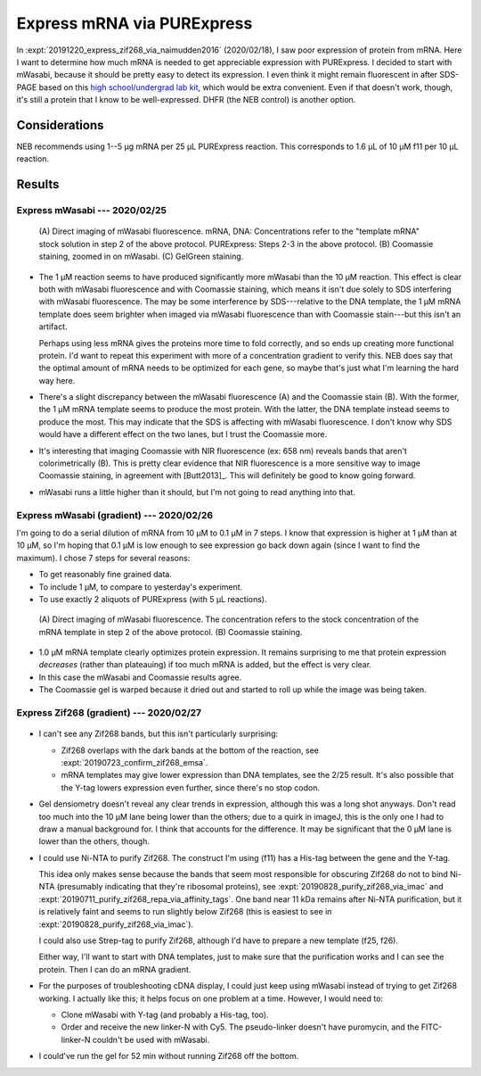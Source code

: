 ***************************
Express mRNA via PURExpress
***************************

In :expt:`20191220_express_zif268_via_naimudden2016` (2020/02/18), I saw poor 
expression of protein from mRNA.  Here I want to determine how much mRNA is 
needed to get appreciable expression with PURExpress.  I decided to start with 
mWasabi, because it should be pretty easy to detect its expression.  I even 
think it might remain fluorescent in after SDS-PAGE based on this `high 
school/undergrad lab kit 
<https://www.bio-rad.com/en-us/product/pglo-sds-page-extension?ID=a41608e9-b348-43e0-98bb-d0ae12664e06>`__, 
which would be extra convenient.  Even if that doesn't work, though, it's still 
a protein that I know to be well-expressed.  DHFR (the NEB control) is another 
option.
  
Considerations
==============
NEB recommends using 1--5 µg mRNA per 25 µL PURExpress reaction.  This 
corresponds to 1.6 µL of 10 µM f11 per 10 µL reaction.

Results
=======

Express mWasabi --- 2020/02/25
------------------------------
.. protocol:: 20200225_split_purex_page.txt

.. figure:: 20200225_express_mwasabi_mrna.svg

   (A) Direct imaging of mWasabi fluorescence. mRNA, DNA: Concentrations refer 
   to the "template mRNA" stock solution in step 2 of the above protocol.  
   PURExpress: Steps 2-3 in the above protocol.  (B) Coomassie staining, zoomed 
   in on mWasabi.  (C) GelGreen staining.

- The 1 µM reaction seems to have produced significantly more mWasabi than the 
  10 µM reaction.  This effect is clear both with mWasabi fluorescence and with 
  Coomassie staining, which means it isn't due solely to SDS interfering with 
  mWasabi fluorescence.  The may be some interference by SDS---relative to the 
  DNA template, the 1 µM mRNA template does seem brighter when imaged via 
  mWasabi fluorescence than with Coomassie stain---but this isn't an artifact.

  Perhaps using less mRNA gives the proteins more time to fold correctly, and 
  so ends up creating more functional protein.  I'd want to repeat this 
  experiment with more of a concentration gradient to verify this.  NEB does 
  say that the optimal amount of mRNA needs to be optimized for each gene, so 
  maybe that's just what I'm learning the hard way here.

- There's a slight discrepancy between the mWasabi fluorescence (A) and the 
  Coomassie stain (B).  With the former, the 1 µM mRNA template seems to 
  produce the most protein.  With the latter, the DNA template instead seems to 
  produce the most.  This may indicate that the SDS is affecting with mWasabi 
  fluorescence.  I don't know why SDS would have a different effect on the two 
  lanes, but I trust the Coomassie more.

- It's interesting that imaging Coomassie with NIR fluorescence (ex: 658 nm) 
  reveals bands that aren't colorimetrically (B).  This is pretty clear 
  evidence that NIR fluorescence is a more sensitive way to image Coomassie 
  staining, in agreement with [Butt2013]_.  This will definitely be good to 
  know going forward.

- mWasabi runs a little higher than it should, but I'm not going to read 
  anything into that.

Express mWasabi (gradient) --- 2020/02/26
-----------------------------------------
I'm going to do a serial dilution of mRNA from 10 µM to 0.1 µM in 7 steps.  I 
know that expression is higher at 1 µM than at 10 µM, so I'm hoping that 0.1 µM 
is low enough to see expression go back down again (since I want to find the 
maximum).   I chose 7 steps for several reasons:

- To get reasonably fine grained data.

- To include 1 µM, to compare to yesterday's experiment.

- To use exactly 2 aliquots of PURExpress (with 5 µL reactions).

.. protocol:: 20200226_serial_purex_page.txt

.. figure:: 20200226_express_mwasabi_mrna_gradient.svg

   (A) Direct imaging of mWasabi fluorescence.  The concentration refers to the 
   stock concentration of the mRNA template in step 2 of the above protocol.  
   (B) Coomassie staining.

- 1.0 µM mRNA template clearly optimizes protein expression.  It remains 
  surprising to me that protein expression *decreases* (rather than plateauing) 
  if too much mRNA is added, but the effect is very clear.

- In this case the mWasabi and Coomassie results agree.

- The Coomassie gel is warped because it dried out and started to roll up while 
  the image was being taken.

Express Zif268 (gradient) --- 2020/02/27
----------------------------------------
.. protocol:: 20200227_serial_purex_page_coom.txt

.. figure:: 20200227_express_zif268_mrna.svg

.. datatable:: 20200227_express_zif268_mrna.xlsx

   I couldn't identify a peak for Zif268, so I just measured the area of the 
   whole collection of peaks around 11 kDa.

- I can't see any Zif268 bands, but this isn't particularly surprising:
  
  - Zif268 overlaps with the dark bands at the bottom of the reaction, see 
    :expt:`20190723_confirm_zif268_emsa`.

  - mRNA templates may give lower expression than DNA templates, see the 2/25 
    result.  It's also possible that the Y-tag lowers expression even further, 
    since there's no stop codon.

- Gel densiometry doesn't reveal any clear trends in expression, although this 
  was a long shot anyways.  Don't read too much into the 10 µM lane being lower 
  than the others; due to a quirk in imageJ, this is the only one I had to draw 
  a manual background for.  I think that accounts for the difference.  It may 
  be significant that the 0 µM lane is lower than the others, though.

- I could use Ni-NTA to purify Zif268.  The construct I'm using (f11) has a 
  His-tag between the gene and the Y-tag.  

  This idea only makes sense because the bands that seem most responsible for 
  obscuring Zif268 do not to bind Ni-NTA (presumably indicating that they're 
  ribosomal proteins), see :expt:`20190828_purify_zif268_via_imac` and 
  :expt:`20190711_purify_zif268_repa_via_affinity_tags`.  One band near 11 kDa 
  remains after Ni-NTA purification, but it is relatively faint and seems to 
  run slightly below Zif268 (this is easiest to see in 
  :expt:`20190828_purify_zif268_via_imac`).

  I could also use Strep-tag to purify Zif268, although I'd have to prepare a 
  new template (f25, f26).

  Either way, I'll want to start with DNA templates, just to make sure that the 
  purification works and I can see the protein.  Then I can do an mRNA 
  gradient.

- For the purposes of troubleshooting cDNA display, I could just keep using 
  mWasabi instead of trying to get Zif268 working.  I actually like this; it 
  helps focus on one problem at a time.  However, I would need to:

  - Clone mWasabi with Y-tag (and probably a His-tag, too).

  - Order and receive the new linker-N with Cy5.  The pseudo-linker doesn't 
    have puromycin, and the FITC-linker-N couldn't be used with mWasabi.

- I could've run the gel for 52 min without running Zif268 off the bottom.
